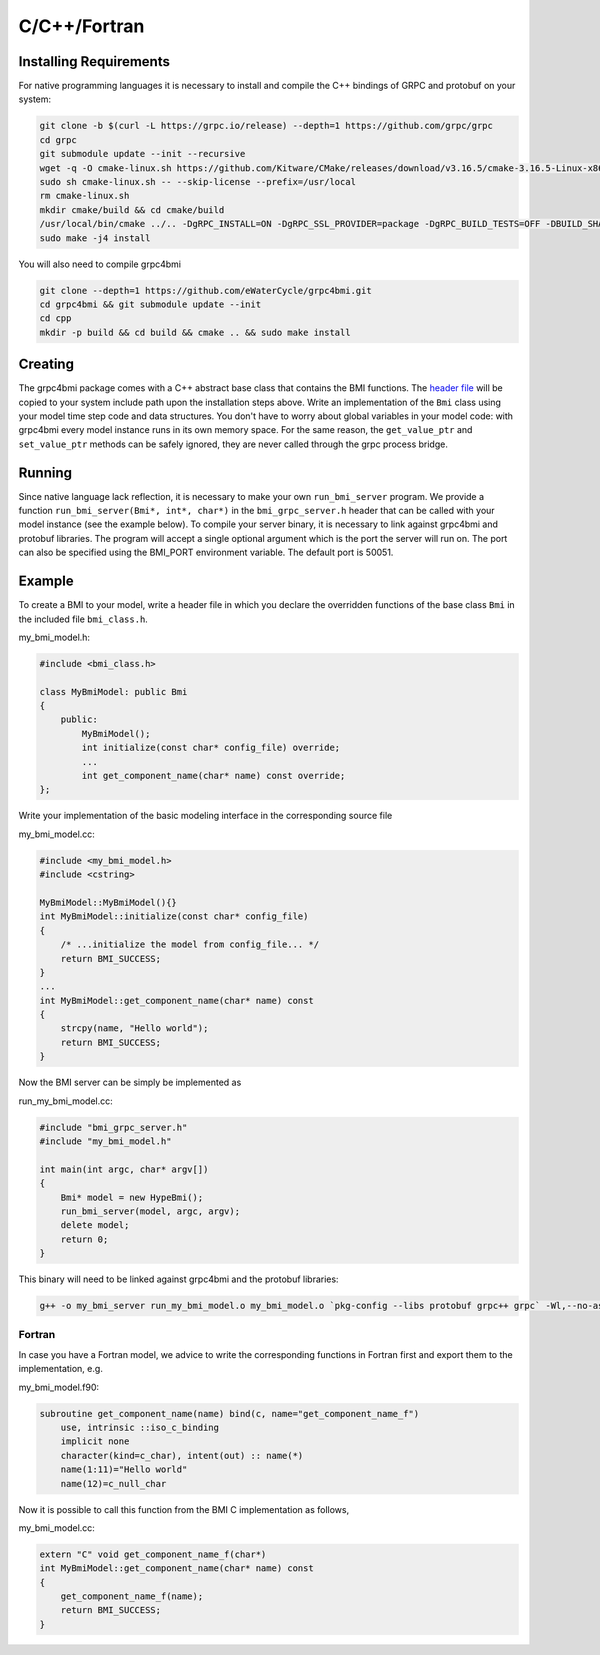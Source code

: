C/C++/Fortran
=============

.. _install_cpp:

Installing Requirements
-----------------------
For native programming languages it is necessary to install and compile the C++ bindings of GRPC and protobuf on your system:

.. code-block:: sh

    git clone -b $(curl -L https://grpc.io/release) --depth=1 https://github.com/grpc/grpc
    cd grpc
    git submodule update --init --recursive
    wget -q -O cmake-linux.sh https://github.com/Kitware/CMake/releases/download/v3.16.5/cmake-3.16.5-Linux-x86_64.sh
    sudo sh cmake-linux.sh -- --skip-license --prefix=/usr/local
    rm cmake-linux.sh
    mkdir cmake/build && cd cmake/build
    /usr/local/bin/cmake ../.. -DgRPC_INSTALL=ON -DgRPC_SSL_PROVIDER=package -DgRPC_BUILD_TESTS=OFF -DBUILD_SHARED_LIBS=ON
    sudo make -j4 install

You will also need to compile grpc4bmi

.. code-block:: sh

    git clone --depth=1 https://github.com/eWaterCycle/grpc4bmi.git
    cd grpc4bmi && git submodule update --init
    cd cpp
    mkdir -p build && cd build && cmake .. && sudo make install


Creating
--------

The grpc4bmi package comes with a C++ abstract base class that contains the BMI functions. The `header file <https://github.com/eWaterCycle/grpc4bmi/blob/master/cpp/bmi_class.h>`_ will
be copied to your system include path upon the installation steps above. Write an implementation of the ``Bmi`` class using your model time step code and data structures. You don't have to worry about global variables in your model code: with grpc4bmi every model instance runs in its own memory space. For the same reason, the ``get_value_ptr`` and ``set_value_ptr`` methods can be safely ignored, they are never called through the grpc process bridge.

Running
-------

Since native language lack reflection, it is necessary to make your own ``run_bmi_server`` program. We provide a function ``run_bmi_server(Bmi*, int*, char*)`` in the ``bmi_grpc_server.h`` header that can be called with your model instance (see the example below). To compile your server binary, it is necessary to link against grpc4bmi and protobuf libraries.
The program will accept a single optional argument which is the port the server will run on. The port can also be specified using the BMI_PORT environment variable. The default port is 50051.

.. _example_cpp:

Example
-------

To create a BMI to your model, write a header file in which you declare the overridden functions of the base class ``Bmi`` in the included file ``bmi_class.h``.

my_bmi_model.h:

.. code-block:: cpp

    #include <bmi_class.h>

    class MyBmiModel: public Bmi
    {
        public:
            MyBmiModel();
            int initialize(const char* config_file) override;
            ...
            int get_component_name(char* name) const override;
    };

Write your implementation of the basic modeling interface in the corresponding source file

my_bmi_model.cc:

.. code-block:: cpp

    #include <my_bmi_model.h>
    #include <cstring>

    MyBmiModel::MyBmiModel(){}
    int MyBmiModel::initialize(const char* config_file)
    {
        /* ...initialize the model from config_file... */
        return BMI_SUCCESS;
    }
    ...
    int MyBmiModel::get_component_name(char* name) const
    {
        strcpy(name, "Hello world");
        return BMI_SUCCESS;
    }

Now the BMI server can be simply be implemented as

run_my_bmi_model.cc:

.. code-block:: cpp

    #include "bmi_grpc_server.h"
    #include "my_bmi_model.h"

    int main(int argc, char* argv[])
    {
        Bmi* model = new HypeBmi();
        run_bmi_server(model, argc, argv);
        delete model;
        return 0;
    }

This binary will need to be linked against grpc4bmi and the protobuf libraries:

.. code-block:: sh

    g++ -o my_bmi_server run_my_bmi_model.o my_bmi_model.o `pkg-config --libs protobuf grpc++ grpc` -Wl,--no-as-needed -lgrpc++_reflection -ldl -lgrpc4bmi



Fortran
.......

In case you have a Fortran model, we advice to write the corresponding functions in Fortran first and export them to the implementation, e.g.

my_bmi_model.f90:

.. code-block:: fortran

    subroutine get_component_name(name) bind(c, name="get_component_name_f")
        use, intrinsic ::iso_c_binding
        implicit none
        character(kind=c_char), intent(out) :: name(*)
        name(1:11)="Hello world"
        name(12)=c_null_char

Now it is possible to call this function from the BMI C implementation as follows,

my_bmi_model.cc:

.. code-block:: cpp

    extern "C" void get_component_name_f(char*)
    int MyBmiModel::get_component_name(char* name) const
    {
        get_component_name_f(name);
        return BMI_SUCCESS;
    }
